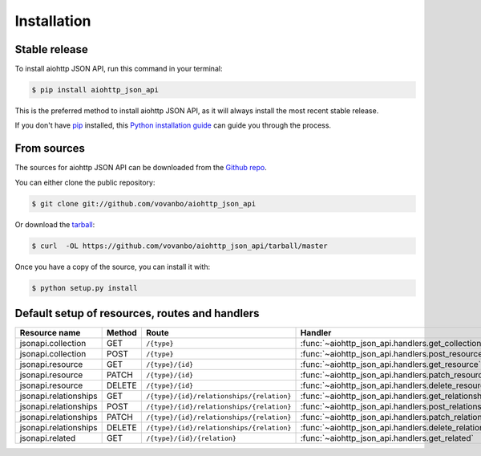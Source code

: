 .. highlight:: shell

============
Installation
============


Stable release
--------------

To install aiohttp JSON API, run this command in your terminal:

.. code-block:: console

    $ pip install aiohttp_json_api

This is the preferred method to install aiohttp JSON API, as it will always install the most recent stable release.

If you don't have `pip`_ installed, this `Python installation guide`_ can guide
you through the process.

.. _pip: https://pip.pypa.io
.. _Python installation guide: http://docs.python-guide.org/en/latest/starting/installation/


From sources
------------

The sources for aiohttp JSON API can be downloaded from the `Github repo`_.

You can either clone the public repository:

.. code-block:: console

    $ git clone git://github.com/vovanbo/aiohttp_json_api

Or download the `tarball`_:

.. code-block:: console

    $ curl  -OL https://github.com/vovanbo/aiohttp_json_api/tarball/master

Once you have a copy of the source, you can install it with:

.. code-block:: console

    $ python setup.py install


.. _Github repo: https://github.com/vovanbo/aiohttp_json_api
.. _tarball: https://github.com/vovanbo/aiohttp_json_api/tarball/master


Default setup of resources, routes and handlers
-----------------------------------------------

=====================  ======  =========================================  ======================================================
Resource name          Method  Route                                      Handler
=====================  ======  =========================================  ======================================================
jsonapi.collection     GET     ``/{type}``                                :func:`~aiohttp_json_api.handlers.get_collection`
jsonapi.collection     POST    ``/{type}``                                :func:`~aiohttp_json_api.handlers.post_resource`
jsonapi.resource       GET     ``/{type}/{id}``                           :func:`~aiohttp_json_api.handlers.get_resource`
jsonapi.resource       PATCH   ``/{type}/{id}``                           :func:`~aiohttp_json_api.handlers.patch_resource`
jsonapi.resource       DELETE  ``/{type}/{id}``                           :func:`~aiohttp_json_api.handlers.delete_resource`
jsonapi.relationships  GET     ``/{type}/{id}/relationships/{relation}``  :func:`~aiohttp_json_api.handlers.get_relationship`
jsonapi.relationships  POST    ``/{type}/{id}/relationships/{relation}``  :func:`~aiohttp_json_api.handlers.post_relationship`
jsonapi.relationships  PATCH   ``/{type}/{id}/relationships/{relation}``  :func:`~aiohttp_json_api.handlers.patch_relationship`
jsonapi.relationships  DELETE  ``/{type}/{id}/relationships/{relation}``  :func:`~aiohttp_json_api.handlers.delete_relationship`
jsonapi.related        GET     ``/{type}/{id}/{relation}``                :func:`~aiohttp_json_api.handlers.get_related`
=====================  ======  =========================================  ======================================================

